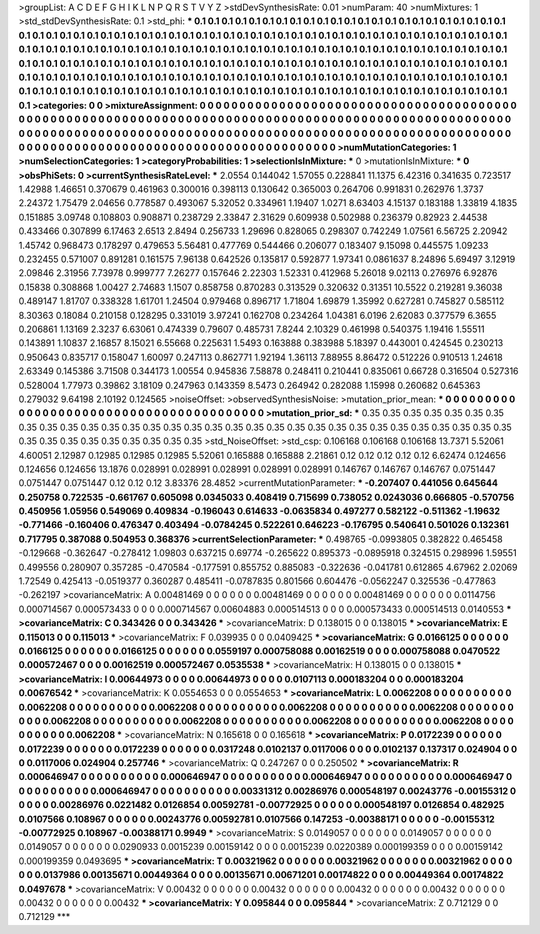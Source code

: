 >groupList:
A C D E F G H I K L
N P Q R S T V Y Z 
>stdDevSynthesisRate:
0.01 
>numParam:
40
>numMixtures:
1
>std_stdDevSynthesisRate:
0.1
>std_phi:
***
0.1 0.1 0.1 0.1 0.1 0.1 0.1 0.1 0.1 0.1
0.1 0.1 0.1 0.1 0.1 0.1 0.1 0.1 0.1 0.1
0.1 0.1 0.1 0.1 0.1 0.1 0.1 0.1 0.1 0.1
0.1 0.1 0.1 0.1 0.1 0.1 0.1 0.1 0.1 0.1
0.1 0.1 0.1 0.1 0.1 0.1 0.1 0.1 0.1 0.1
0.1 0.1 0.1 0.1 0.1 0.1 0.1 0.1 0.1 0.1
0.1 0.1 0.1 0.1 0.1 0.1 0.1 0.1 0.1 0.1
0.1 0.1 0.1 0.1 0.1 0.1 0.1 0.1 0.1 0.1
0.1 0.1 0.1 0.1 0.1 0.1 0.1 0.1 0.1 0.1
0.1 0.1 0.1 0.1 0.1 0.1 0.1 0.1 0.1 0.1
0.1 0.1 0.1 0.1 0.1 0.1 0.1 0.1 0.1 0.1
0.1 0.1 0.1 0.1 0.1 0.1 0.1 0.1 0.1 0.1
0.1 0.1 0.1 0.1 0.1 0.1 0.1 0.1 0.1 0.1
0.1 0.1 0.1 0.1 0.1 0.1 0.1 0.1 0.1 0.1
0.1 0.1 0.1 0.1 0.1 0.1 0.1 0.1 0.1 0.1
0.1 0.1 0.1 0.1 0.1 0.1 0.1 0.1 0.1 0.1
0.1 0.1 0.1 0.1 0.1 0.1 0.1 0.1 0.1 0.1
0.1 0.1 0.1 0.1 0.1 0.1 0.1 0.1 0.1 0.1
0.1 0.1 0.1 0.1 0.1 0.1 0.1 0.1 0.1 0.1
0.1 0.1 0.1 0.1 0.1 0.1 0.1 0.1 0.1 0.1
0.1 0.1 0.1 0.1 
>categories:
0 0
>mixtureAssignment:
0 0 0 0 0 0 0 0 0 0 0 0 0 0 0 0 0 0 0 0 0 0 0 0 0 0 0 0 0 0 0 0 0 0 0 0 0 0 0 0 0 0 0 0 0 0 0 0 0 0
0 0 0 0 0 0 0 0 0 0 0 0 0 0 0 0 0 0 0 0 0 0 0 0 0 0 0 0 0 0 0 0 0 0 0 0 0 0 0 0 0 0 0 0 0 0 0 0 0 0
0 0 0 0 0 0 0 0 0 0 0 0 0 0 0 0 0 0 0 0 0 0 0 0 0 0 0 0 0 0 0 0 0 0 0 0 0 0 0 0 0 0 0 0 0 0 0 0 0 0
0 0 0 0 0 0 0 0 0 0 0 0 0 0 0 0 0 0 0 0 0 0 0 0 0 0 0 0 0 0 0 0 0 0 0 0 0 0 0 0 0 0 0 0 0 0 0 0 0 0
0 0 0 0 
>numMutationCategories:
1
>numSelectionCategories:
1
>categoryProbabilities:
1 
>selectionIsInMixture:
***
0 
>mutationIsInMixture:
***
0 
>obsPhiSets:
0
>currentSynthesisRateLevel:
***
2.0554 0.144042 1.57055 0.228841 11.1375 6.42316 0.341635 0.723517 1.42988 1.46651
0.370679 0.461963 0.300016 0.398113 0.130642 0.365003 0.264706 0.991831 0.262976 1.3737
2.24372 1.75479 2.04656 0.778587 0.493067 5.32052 0.334961 1.19407 1.0271 8.63403
4.15137 0.183188 1.33819 4.1835 0.151885 3.09748 0.108803 0.908871 0.238729 2.33847
2.31629 0.609938 0.502988 0.236379 0.82923 2.44538 0.433466 0.307899 6.17463 2.6513
2.8494 0.256733 1.29696 0.828065 0.298307 0.742249 1.07561 6.56725 2.20942 1.45742
0.968473 0.178297 0.479653 5.56481 0.477769 0.544466 0.206077 0.183407 9.15098 0.445575
1.09233 0.232455 0.571007 0.891281 0.161575 7.96138 0.642526 0.135817 0.592877 1.97341
0.0861637 8.24896 5.69497 3.12919 2.09846 2.31956 7.73978 0.999777 7.26277 0.157646
2.22303 1.52331 0.412968 5.26018 9.02113 0.276976 6.92876 0.15838 0.308868 1.00427
2.74683 1.1507 0.858758 0.870283 0.313529 0.320632 0.31351 10.5522 0.219281 9.36038
0.489147 1.81707 0.338328 1.61701 1.24504 0.979468 0.896717 1.71804 1.69879 1.35992
0.627281 0.745827 0.585112 8.30363 0.18084 0.210158 0.128295 0.331019 3.97241 0.162708
0.234264 1.04381 6.0196 2.62083 0.377579 6.3655 0.206861 1.13169 2.3237 6.63061
0.474339 0.79607 0.485731 7.8244 2.10329 0.461998 0.540375 1.19416 1.55511 0.143891
1.10837 2.16857 8.15021 6.55668 0.225631 1.5493 0.163888 0.383988 5.18397 0.443001
0.424545 0.230213 0.950643 0.835717 0.158047 1.60097 0.247113 0.862771 1.92194 1.36113
7.88955 8.86472 0.512226 0.910513 1.24618 2.63349 0.145386 3.71508 0.344173 1.00554
0.945836 7.58878 0.248411 0.210441 0.835061 0.66728 0.316504 0.527316 0.528004 1.77973
0.39862 3.18109 0.247963 0.143359 8.5473 0.264942 0.282088 1.15998 0.260682 0.645363
0.279032 9.64198 2.10192 0.124565 
>noiseOffset:
>observedSynthesisNoise:
>mutation_prior_mean:
***
0 0 0 0 0 0 0 0 0 0
0 0 0 0 0 0 0 0 0 0
0 0 0 0 0 0 0 0 0 0
0 0 0 0 0 0 0 0 0 0
>mutation_prior_sd:
***
0.35 0.35 0.35 0.35 0.35 0.35 0.35 0.35 0.35 0.35
0.35 0.35 0.35 0.35 0.35 0.35 0.35 0.35 0.35 0.35
0.35 0.35 0.35 0.35 0.35 0.35 0.35 0.35 0.35 0.35
0.35 0.35 0.35 0.35 0.35 0.35 0.35 0.35 0.35 0.35
>std_NoiseOffset:
>std_csp:
0.106168 0.106168 0.106168 13.7371 5.52061 4.60051 2.12987 0.12985 0.12985 0.12985
5.52061 0.165888 0.165888 2.21861 0.12 0.12 0.12 0.12 0.12 6.62474
0.124656 0.124656 0.124656 13.1876 0.028991 0.028991 0.028991 0.028991 0.028991 0.146767
0.146767 0.146767 0.0751447 0.0751447 0.0751447 0.12 0.12 0.12 3.83376 28.4852
>currentMutationParameter:
***
-0.207407 0.441056 0.645644 0.250758 0.722535 -0.661767 0.605098 0.0345033 0.408419 0.715699
0.738052 0.0243036 0.666805 -0.570756 0.450956 1.05956 0.549069 0.409834 -0.196043 0.614633
-0.0635834 0.497277 0.582122 -0.511362 -1.19632 -0.771466 -0.160406 0.476347 0.403494 -0.0784245
0.522261 0.646223 -0.176795 0.540641 0.501026 0.132361 0.717795 0.387088 0.504953 0.368376
>currentSelectionParameter:
***
0.498765 -0.0993805 0.382822 0.465458 -0.129668 -0.362647 -0.278412 1.09803 0.637215 0.69774
-0.265622 0.895373 -0.0895918 0.324515 0.298996 1.59551 0.499556 0.280907 0.357285 -0.470584
-0.177591 0.855752 0.885083 -0.322636 -0.041781 0.612865 4.67962 2.02069 1.72549 0.425413
-0.0519377 0.360287 0.485411 -0.0787835 0.801566 0.604476 -0.0562247 0.325536 -0.477863 -0.262197
>covarianceMatrix:
A
0.00481469	0	0	0	0	0	
0	0.00481469	0	0	0	0	
0	0	0.00481469	0	0	0	
0	0	0	0.0114756	0.000714567	0.000573433	
0	0	0	0.000714567	0.00604883	0.000514513	
0	0	0	0.000573433	0.000514513	0.0140553	
***
>covarianceMatrix:
C
0.343426	0	
0	0.343426	
***
>covarianceMatrix:
D
0.138015	0	
0	0.138015	
***
>covarianceMatrix:
E
0.115013	0	
0	0.115013	
***
>covarianceMatrix:
F
0.039935	0	
0	0.0409425	
***
>covarianceMatrix:
G
0.0166125	0	0	0	0	0	
0	0.0166125	0	0	0	0	
0	0	0.0166125	0	0	0	
0	0	0	0.0559197	0.000758088	0.00162519	
0	0	0	0.000758088	0.0470522	0.000572467	
0	0	0	0.00162519	0.000572467	0.0535538	
***
>covarianceMatrix:
H
0.138015	0	
0	0.138015	
***
>covarianceMatrix:
I
0.00644973	0	0	0	
0	0.00644973	0	0	
0	0	0.0107113	0.000183204	
0	0	0.000183204	0.00676542	
***
>covarianceMatrix:
K
0.0554653	0	
0	0.0554653	
***
>covarianceMatrix:
L
0.0062208	0	0	0	0	0	0	0	0	0	
0	0.0062208	0	0	0	0	0	0	0	0	
0	0	0.0062208	0	0	0	0	0	0	0	
0	0	0	0.0062208	0	0	0	0	0	0	
0	0	0	0	0.0062208	0	0	0	0	0	
0	0	0	0	0	0.0062208	0	0	0	0	
0	0	0	0	0	0	0.0062208	0	0	0	
0	0	0	0	0	0	0	0.0062208	0	0	
0	0	0	0	0	0	0	0	0.0062208	0	
0	0	0	0	0	0	0	0	0	0.0062208	
***
>covarianceMatrix:
N
0.165618	0	
0	0.165618	
***
>covarianceMatrix:
P
0.0172239	0	0	0	0	0	
0	0.0172239	0	0	0	0	
0	0	0.0172239	0	0	0	
0	0	0	0.0317248	0.0102137	0.0117006	
0	0	0	0.0102137	0.137317	0.024904	
0	0	0	0.0117006	0.024904	0.257746	
***
>covarianceMatrix:
Q
0.247267	0	
0	0.250502	
***
>covarianceMatrix:
R
0.000646947	0	0	0	0	0	0	0	0	0	
0	0.000646947	0	0	0	0	0	0	0	0	
0	0	0.000646947	0	0	0	0	0	0	0	
0	0	0	0.000646947	0	0	0	0	0	0	
0	0	0	0	0.000646947	0	0	0	0	0	
0	0	0	0	0	0.00331312	0.00286976	0.000548197	0.00243776	-0.00155312	
0	0	0	0	0	0.00286976	0.0221482	0.0126854	0.00592781	-0.00772925	
0	0	0	0	0	0.000548197	0.0126854	0.482925	0.0107566	0.108967	
0	0	0	0	0	0.00243776	0.00592781	0.0107566	0.147253	-0.00388171	
0	0	0	0	0	-0.00155312	-0.00772925	0.108967	-0.00388171	0.9949	
***
>covarianceMatrix:
S
0.0149057	0	0	0	0	0	
0	0.0149057	0	0	0	0	
0	0	0.0149057	0	0	0	
0	0	0	0.0290933	0.0015239	0.00159142	
0	0	0	0.0015239	0.0220389	0.000199359	
0	0	0	0.00159142	0.000199359	0.0493695	
***
>covarianceMatrix:
T
0.00321962	0	0	0	0	0	
0	0.00321962	0	0	0	0	
0	0	0.00321962	0	0	0	
0	0	0	0.0137986	0.00135671	0.00449364	
0	0	0	0.00135671	0.00671201	0.00174822	
0	0	0	0.00449364	0.00174822	0.0497678	
***
>covarianceMatrix:
V
0.00432	0	0	0	0	0	
0	0.00432	0	0	0	0	
0	0	0.00432	0	0	0	
0	0	0	0.00432	0	0	
0	0	0	0	0.00432	0	
0	0	0	0	0	0.00432	
***
>covarianceMatrix:
Y
0.095844	0	
0	0.095844	
***
>covarianceMatrix:
Z
0.712129	0	
0	0.712129	
***
